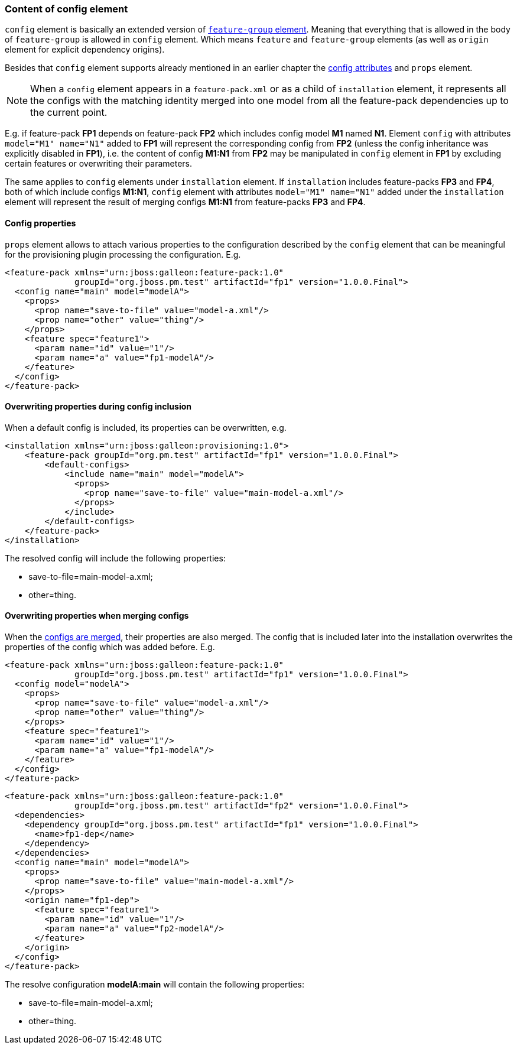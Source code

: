 ### Content of config element

`config` element is basically an extended version of <<_feature_groups,`feature-group` element>>. Meaning that everything that is allowed in the body of `feature-group` is allowed in `config` element. Which means `feature` and `feature-group` elements (as well as `origin` element for explicit dependency origins).

Besides that `config` element supports already mentioned in an earlier chapter the <<_configuration_model_attributes, config attributes>> and `props` element.

NOTE: When a `config` element appears in a `feature-pack.xml` or as a child of `installation` element, it represents all the configs with the matching identity merged into one model from all the feature-pack dependencies up to the current point.

E.g. if feature-pack *FP1* depends on feature-pack *FP2* which includes config model *M1* named *N1*. Element `config` with attributes `model="M1" name="N1"` added to *FP1* will represent the corresponding config from *FP2* (unless the config inheritance was explicitly disabled in *FP1*), i.e. the content of config *M1:N1* from *FP2* may be manipulated in `config` element in *FP1* by excluding certain features or overwriting their parameters.

The same applies to `config` elements under `installation` element. If `installation` includes feature-packs *FP3* and *FP4*, both of which include configs *M1:N1*, `config` element with attributes `model="M1" name="N1"` added under the `installation` element will represent the result of merging configs *M1:N1* from feature-packs *FP3* and *FP4*.

#### Config properties

`props` element allows to attach various properties to the configuration described by the `config` element that can be meaningful for the provisioning plugin processing the configuration. E.g.
[source,xml]
----
<feature-pack xmlns="urn:jboss:galleon:feature-pack:1.0"
              groupId="org.jboss.pm.test" artifactId="fp1" version="1.0.0.Final">
  <config name="main" model="modelA">
    <props>
      <prop name="save-to-file" value="model-a.xml"/>
      <prop name="other" value="thing"/>
    </props>
    <feature spec="feature1">
      <param name="id" value="1"/>
      <param name="a" value="fp1-modelA"/>
    </feature>
  </config>
</feature-pack>
----

#### Overwriting properties during config inclusion

When a default config is included, its properties can be overwritten, e.g.
[source,xml]
----
<installation xmlns="urn:jboss:galleon:provisioning:1.0">
    <feature-pack groupId="org.pm.test" artifactId="fp1" version="1.0.0.Final">
        <default-configs>
            <include name="main" model="modelA">
              <props>
                <prop name="save-to-file" value="main-model-a.xml"/>
              </props>
            </include>
        </default-configs>
    </feature-pack>
</installation>
----

The resolved config will include the following properties:

* save-to-file=main-model-a.xml;

* other=thing.

#### Overwriting properties when merging configs

When the <<_configuration_model_merges,configs are merged>>, their properties are also merged. The config that is included later into the installation overwrites the properties of the config which was added before. E.g.
[source,xml]
----
<feature-pack xmlns="urn:jboss:galleon:feature-pack:1.0"
              groupId="org.jboss.pm.test" artifactId="fp1" version="1.0.0.Final">
  <config model="modelA">
    <props>
      <prop name="save-to-file" value="model-a.xml"/>
      <prop name="other" value="thing"/>
    </props>
    <feature spec="feature1">
      <param name="id" value="1"/>
      <param name="a" value="fp1-modelA"/>
    </feature>
  </config>
</feature-pack>
----

[source,xml]
----
<feature-pack xmlns="urn:jboss:galleon:feature-pack:1.0"
              groupId="org.jboss.pm.test" artifactId="fp2" version="1.0.0.Final">
  <dependencies>
    <dependency groupId="org.jboss.pm.test" artifactId="fp1" version="1.0.0.Final">
      <name>fp1-dep</name>
    </dependency>
  </dependencies>
  <config name="main" model="modelA">
    <props>
      <prop name="save-to-file" value="main-model-a.xml"/>
    </props>
    <origin name="fp1-dep">
      <feature spec="feature1">
        <param name="id" value="1"/>
        <param name="a" value="fp2-modelA"/>
      </feature>
    </origin>
  </config>
</feature-pack>
----

The resolve configuration *modelA:main* will contain the following properties:

* save-to-file=main-model-a.xml;

* other=thing.

